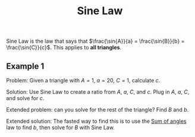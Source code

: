 :PROPERTIES:
:ID:       e06482d7-3996-4e44-8de3-8259f18f97e4
:END:
#+title: Sine Law

Sine Law is the law that says that $\frac{\sin{A}}{a} = \frac{\sin{B}}{b} = \frac{\sin{C}}{c}$. This applies to *all triangles*.

** Example 1

Problem: Given a triangle with $A=1$, $a=20$, $C=1$, calculate $c$.

Solution: Use Sine Law to create a ratio from $A$, $a$, $C$, and $c$. Plug in $A$, $a$, $C$, and solve for $c$.

\begin{equation}
\begin{aligned}
  \frac{\sin{A}}{a}  = \frac{\sin{C}}{c}\\
  \frac{\sin{1}}{20} = \frac{\sin{1}}{c}\\
  (\frac{\sin{1}}{20})/(\sin{1}) = c\\
  20 = c
\end{aligned}
\end{equation}

Extended problem: can you solve for the rest of the triangle? Find $B$ and $b$.

Extended solution: The fasted way to find this is to use the [[id:cdbfdc77-93bb-4dd9-bc2c-ee45ef644ace][Sum of angles]] law to find $b$, then solve for $B$ with Sine Law.
